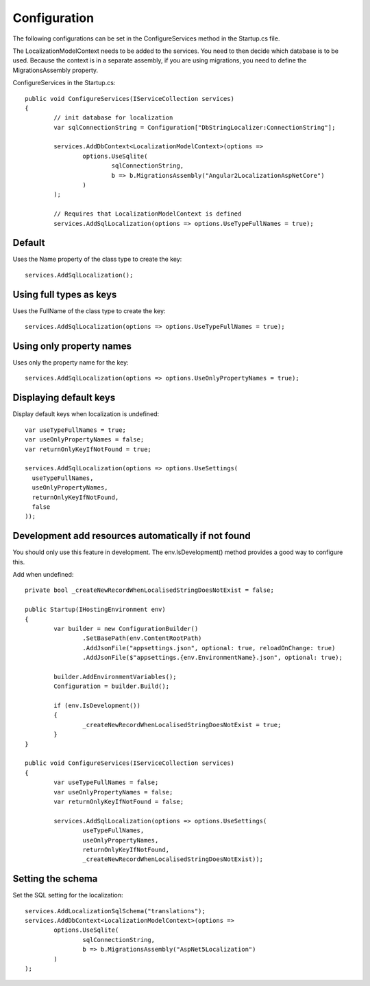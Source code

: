 Configuration 
=======================================

The following configurations can be set in the ConfigureServices method in the Startup.cs file.

.. highlight:: csharp

The LocalizationModelContext needs to be added to the services. You need to then decide which database is to be used. Because the context is in a separate assembly, if you are using migrations, you need to define the MigrationsAssembly property.

ConfigureServices in the Startup.cs::

	public void ConfigureServices(IServiceCollection services)
	{
		// init database for localization
		var sqlConnectionString = Configuration["DbStringLocalizer:ConnectionString"];

		services.AddDbContext<LocalizationModelContext>(options =>
			options.UseSqlite(
				sqlConnectionString,
				b => b.MigrationsAssembly("Angular2LocalizationAspNetCore")
			)
		);

		// Requires that LocalizationModelContext is defined
		services.AddSqlLocalization(options => options.UseTypeFullNames = true);


Default
-----------------------

.. highlight:: csharp

Uses the Name property of the class type to create the key::

	services.AddSqlLocalization();


Using full types as keys
-----------------------

.. highlight:: csharp

Uses the FullName of the class type to create the key::

	services.AddSqlLocalization(options => options.UseTypeFullNames = true);


Using only property names
-----------------------

.. highlight:: csharp

Uses only the property name for the key::

	services.AddSqlLocalization(options => options.UseOnlyPropertyNames = true);


Displaying default keys
-----------------------

.. highlight:: csharp

Display default keys when localization is undefined::

	var useTypeFullNames = true;
	var useOnlyPropertyNames = false;
	var returnOnlyKeyIfNotFound = true;

	services.AddSqlLocalization(options => options.UseSettings(
	  useTypeFullNames, 
	  useOnlyPropertyNames, 
	  returnOnlyKeyIfNotFound,
	  false
	));

Development add resources automatically if not found
-----------------------

You should only use this feature in development. The env.IsDevelopment() method provides a good way to configure this.

.. highlight:: csharp

Add when undefined::

	private bool _createNewRecordWhenLocalisedStringDoesNotExist = false;

	public Startup(IHostingEnvironment env)
	{
		var builder = new ConfigurationBuilder()
			.SetBasePath(env.ContentRootPath)
			.AddJsonFile("appsettings.json", optional: true, reloadOnChange: true)
			.AddJsonFile($"appsettings.{env.EnvironmentName}.json", optional: true);

		builder.AddEnvironmentVariables();
		Configuration = builder.Build();

		if (env.IsDevelopment())
		{
			_createNewRecordWhenLocalisedStringDoesNotExist = true;
		}
	}
	
	public void ConfigureServices(IServiceCollection services)
	{
		var useTypeFullNames = false;
		var useOnlyPropertyNames = false;
		var returnOnlyKeyIfNotFound = false;

		services.AddSqlLocalization(options => options.UseSettings(
			useTypeFullNames, 
			useOnlyPropertyNames, 
			returnOnlyKeyIfNotFound,
			_createNewRecordWhenLocalisedStringDoesNotExist));

	

Setting the schema
-----------------------

.. highlight:: csharp

Set the SQL setting for the localization::

	services.AddLocalizationSqlSchema("translations");
	services.AddDbContext<LocalizationModelContext>(options =>
		options.UseSqlite(
			sqlConnectionString,
			b => b.MigrationsAssembly("AspNet5Localization")
		)
	);

